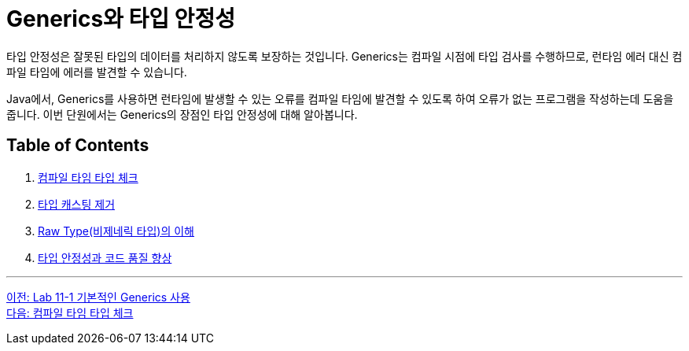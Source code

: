 = Generics와 타입 안정성

타입 안정성은 잘못된 타입의 데이터를 처리하지 않도록 보장하는 것입니다. Generics는 컴파일 시점에 타입 검사를 수행하므로, 런타임 에러 대신 컴파일 타임에 에러를 발견할 수 있습니다.

Java에서, Generics를 사용하면 런타임에 발생할 수 있는 오류를 컴파일 타임에 발견할 수 있도록 하여 오류가 없는 프로그램을 작성하는데 도움을 줍니다. 이번 단원에서는 Generics의 장점인 타입 안정성에 대해 알아봅니다.

== Table of Contents

1. link:./18_type_check_compiletime.adoc[컴파일 타임 타입 체크]
2. link:./19_avoiding_typecastring.adoc[타입 캐스팅 제거]
3. link:./20_raw_type.adoc[Raw Type(비제네릭 타입)의 이해]
4. link:./21_code_quality_improvement[타입 안정성과 코드 품질 향상]

---

link:./16_lab11-1.adoc[이전: Lab 11-1 기본적인 Generics 사용] +
link:./18_type_check_compiletime.adoc[다음: 컴파일 타임 타입 체크]